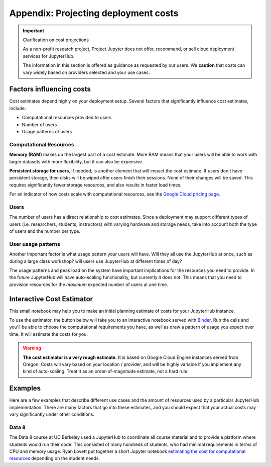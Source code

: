 .. _cost:

Appendix: Projecting deployment costs
=====================================

.. important:: Clarification on cost projections

   As a non-profit research project, Project Jupyter does not offer,
   recommend, or sell cloud deployment services for JupyterHub.

   The information in this section is offered as guidance as requested
   by our users. We **caution** that costs can vary widely based
   on providers selected and your use cases.

Factors influencing costs
-------------------------

Cost estimates depend highly on your deployment setup. Several factors that
significantly influence cost estimates, include:

- Computational resources provided to users
- Number of users
- Usage patterns of users

Computational Resources
~~~~~~~~~~~~~~~~~~~~~~~

**Memory (RAM)** makes up the largest part of a cost estimate. More RAM means
that your users will be able to work with larger datasets with more
flexibility, but it can also be expensive.

**Persistent storage for users**, if needed, is another element that will impact
the cost estimate. If users don't have persistent storage, then disks will be
wiped after users finish their sessions. None of their changes will be saved.
This requires significantly fewer storage resources, and also results in faster
load times.

For an indicator of how costs scale with computational resources, see the
`Google Cloud pricing page <https://cloud.google.com/compute/pricing>`_.

Users
~~~~~

The number of users has a direct relationship to cost estimates. Since a
deployment may support different types of users (i.e. researchers, students,
instructors) with varying hardware and storage needs, take into account both the
type of users and the number per type.

User usage patterns
~~~~~~~~~~~~~~~~~~~

Another important factor is what usage pattern your users will have. Will they
all use the JupyterHub at once, such as during a large class workshop?
will users use JupyterHub at different times of day?

The usage patterns and peak load on the system have important implications for
the resources you need to provide. In the future JupyterHub will have
auto-scaling functionality, but currently it does not. This means that you need
to provision resources for the *maximum* expected number of users at one time.


Interactive Cost Estimator
--------------------------

This small notebook may help you to make an initial planning estimate of costs
for your JupyterHub instance.

To use the estimator, the button below will take you to an interactive
notebook served with `Binder <https://mybinder.org>`_. Run the cells and
you'll be able to choose the computational requirements you have, as well as
draw a pattern of usage you expect over time. It will estimate the costs for
you.

.. warning::

   **The cost estimator is a very rough estimate.** It is based on Google Cloud
   Engine instances served from Oregon. Costs will vary based on your
   location / provider, and will be highly variable if you implement any kind
   of auto-scaling. Treat it as an order-of-magnitude estimate, not a hard rule.

.. raw:: html

   <a target="_blank" href="http://mybinder.org/v2/gh/jupyterhub/zero-to-jupyterhub-k8s/master?filepath=doc/ntbk/draw_function.ipynb">
   <button style="background-color: rgb(235, 119, 55); border: 1px solid; border-color: black; color: white; padding: 15px 32px; text-align: center; text-decoration: none; font-size: 16px; margin: 4px 2px; cursor: pointer; border-radius: 8px;">Launch the Cost Estimator</button></a>


Examples
--------

Here are a few examples that describe different use cases and the amount of
resources used by a particular JupyterHub implementation. There are many
factors that go into these estimates, and you should expect that your actual
costs may vary significantly under other conditions.

Data 8
~~~~~~

The Data 8 course at UC Berkeley used a JupyterHub to coordinate all course
material and to provide a platform where students would run their code. This
consisted of many hundreds of students, who had minimal requirements in terms
of CPU and memory usage. Ryan Lovett put together a short Jupyter notebook
`estimating the cost for computational resources`_ depending on the student
needs.

.. _estimating the cost for computational resources: https://github.com/data-8/jupyterhub-k8s/blob/master/docs/cost-estimation/gce_budgeting.ipynb
